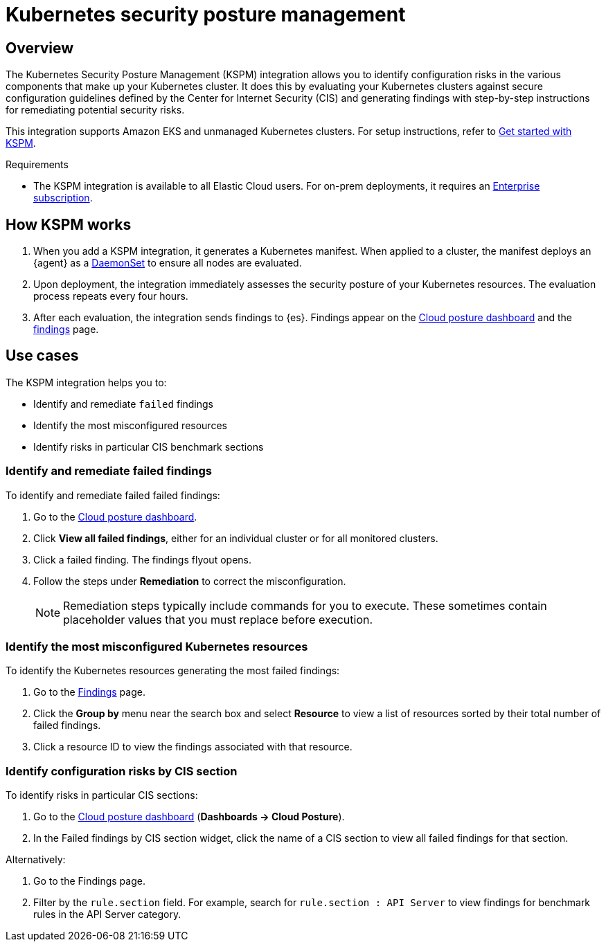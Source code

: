 [[kspm]]
= Kubernetes security posture management

[discrete]
[[kspm-overview]]
== Overview
The Kubernetes Security Posture Management (KSPM) integration allows you to identify configuration risks in the various components that make up your Kubernetes cluster.
It does this by evaluating your Kubernetes clusters against secure configuration guidelines defined by the Center for Internet Security (CIS) and generating findings with step-by-step instructions for remediating potential security risks.

This integration supports Amazon EKS and unmanaged Kubernetes clusters. For setup instructions, refer to <<get-started-with-kspm,Get started with KSPM>>.

.Requirements
[sidebar]
--
* The KSPM integration is available to all Elastic Cloud users. For on-prem deployments, it requires an https://www.elastic.co/pricing[Enterprise subscription].
--

[discrete]
[[kspm-how-kspm-works]]
== How KSPM works
. When you add a KSPM integration, it generates a Kubernetes manifest. When applied to a cluster, the manifest deploys an {agent} as a https://kubernetes.io/docs/concepts/workloads/controllers/daemonset[DaemonSet] to ensure all nodes are evaluated.
. Upon deployment, the integration immediately assesses the security posture of your Kubernetes resources. The evaluation process repeats every four hours.
. After each evaluation, the integration sends findings to {es}. Findings appear on the <<cloud-nat-sec-posture-dashboard,Cloud posture dashboard>> and the <<findings-page,findings>> page.

[discrete]
[[kspm-use-cases]]
== Use cases

The KSPM integration helps you to:

* Identify and remediate `failed` findings
* Identify the most misconfigured resources
* Identify risks in particular CIS benchmark sections

[discrete]
[[kspm-remediate-failed-findings]]
=== Identify and remediate failed findings

To identify and remediate failed failed findings:

. Go to the <<cloud-nat-sec-posture-dashboard,Cloud posture dashboard>>.
. Click *View all failed findings*, either for an individual cluster or for all monitored clusters.
. Click a failed finding. The findings flyout opens.
. Follow the steps under *Remediation* to correct the misconfiguration.
+
NOTE: Remediation steps typically include commands for you to execute. These sometimes contain placeholder values that you must replace before execution.

[discrete]
[[kspm-identify-misconfigured-resources]]
=== Identify the most misconfigured Kubernetes resources

To identify the Kubernetes resources generating the most failed findings:

. Go to the <<findings-page,Findings>> page.
. Click the *Group by* menu near the search box and select *Resource* to view a list of resources sorted by their total number of failed findings.
. Click a resource ID to view the findings associated with that resource.

[discrete]
[[kspm-identify-config-risks-by-section]]
=== Identify configuration risks by CIS section

To identify risks in particular CIS sections:

. Go to the <<cloud-nat-sec-posture-dashboard,Cloud posture dashboard>> (*Dashboards -> Cloud Posture*).
. In the Failed findings by CIS section widget, click the name of a CIS section to view all failed findings for that section.

Alternatively:

. Go to the Findings page.
. Filter by the `rule.section` field. For example, search for `rule.section : API Server` to view findings for benchmark rules in the API Server category.
